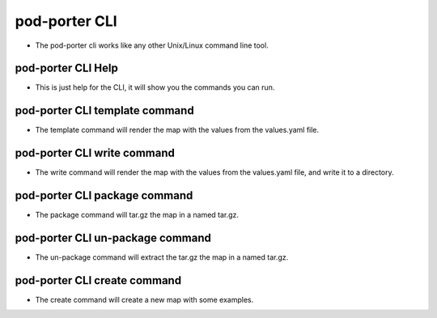 pod-porter CLI
`````````````````````````````````````````````

* The pod-porter cli works like any other Unix/Linux command line tool.

pod-porter CLI Help
~~~~~~~~~~~~~~~~~~~~~

* This is just help for the CLI, it will show you the commands you can run.

.. code-block:: bash
   :caption: Example "pod-porter -h" output

   usage: pod-porter [-h] {template,write,package,un-package} ...

   pod-porter version: 0.1.0

   options:
     -h, --help            show this help message and exit

   commands:
     Valid commands: a single command is required

     {template,write,package,un-package}
                           CLI Help
       template            View the rendered compose file
       write               Write the rendered compose file
       package             Package the map (tar.gz) the map
       un-package          Un-Package the map extract (tar.gz)

pod-porter CLI template command
~~~~~~~~~~~~~~~~~~~~~~~~~~~~~~~~~~

* The template command will render the map with the values from the values.yaml file.

.. code-block:: bash
   :caption: Example "pod-porter template -h" output

   usage: pod-porter template [-h] -n NAME -m MAP [-f FILE_VALUES]

   options:
     -h, --help            show this help message and exit
     -n NAME, --name NAME  Release name
     -m MAP, --map MAP     Path to the map
     -f FILE_VALUES, --file-values FILE_VALUES
                           Path to the values you want to use instead of the map values

pod-porter CLI write command
~~~~~~~~~~~~~~~~~~~~~~~~~~~~~~~~~~

* The write command will render the map with the values from the values.yaml file, and write it to
  a directory.

.. code-block:: bash
   :caption: Example "pod-porter write -h" output

   usage: pod-porter write [-h] -n NAME -m MAP [-f FILE_VALUES] -o OUTPUT

   options:
     -h, --help            show this help message and exit
     -n NAME, --name NAME  Release name
     -m MAP, --map MAP     Path to the map
     -f FILE_VALUES, --file-values FILE_VALUES
                           Path to the values you want to use instead of the map values
     -o OUTPUT, --output OUTPUT
                           Path to output file

pod-porter CLI package command
~~~~~~~~~~~~~~~~~~~~~~~~~~~~~~~~~~

* The package command will tar.gz the map in a named tar.gz.

.. code-block:: bash
   :caption: Example "pod-porter package -h" output

   usage: pod-porter package [-h] -m MAP -o OUTPUT
   
   options:
     -h, --help            show this help message and exit
     -m MAP, --map MAP     Path to the map
     -o OUTPUT, --output OUTPUT
                           Path to output file

pod-porter CLI un-package command
~~~~~~~~~~~~~~~~~~~~~~~~~~~~~~~~~~

* The un-package command will extract the tar.gz the map in a named tar.gz.

.. code-block:: bash
   :caption: Example "pod-porter un-package -h" output

   usage: pod-porter un-package [-h] -m MAP -o OUTPUT

   options:
     -h, --help            show this help message and exit
     -m MAP, --map MAP     Path to the map
     -o OUTPUT, --output OUTPUT
                           Path to output file

pod-porter CLI create command
~~~~~~~~~~~~~~~~~~~~~~~~~~~~~~~~~~

* The create command will create a new map with some examples.

.. code-block:: bash
   :caption: Example "pod-porter create -h" output

   usage: pod-porter create [-h] -m MAP -o OUTPUT

   options:
     -h, --help            show this help message and exit
     -m MAP, --map MAP     Path to the map
     -o OUTPUT, --output OUTPUT
                           Path to output file/files
